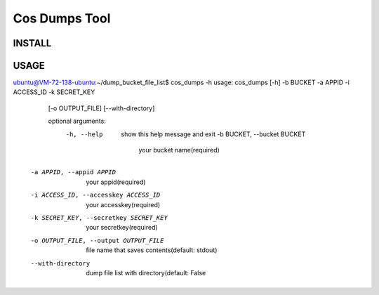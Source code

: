 Cos Dumps Tool
=====================


INSTALL
------------
.. code:
    pip install cos_dumps_file_list


USAGE
-------------------

.. code:
ubuntu@VM-72-138-ubuntu:~/dump_bucket_file_list$ cos_dumps -h
usage: cos_dumps [-h] -b BUCKET -a APPID -i ACCESS_ID -k SECRET_KEY
                 [-o OUTPUT_FILE] [--with-directory]

                 optional arguments:
                   -h, --help            show this help message and exit
                     -b BUCKET, --bucket BUCKET
                                             your bucket name(required)
      -a APPID, --appid APPID
                              your appid(required)
      -i ACCESS_ID, --accesskey ACCESS_ID
                              your accesskey(required)
      -k SECRET_KEY, --secretkey SECRET_KEY
                              your secretkey(required)
      -o OUTPUT_FILE, --output OUTPUT_FILE
                              file name that saves contents(default: stdout)
      --with-directory      dump file list with directory(default: False

